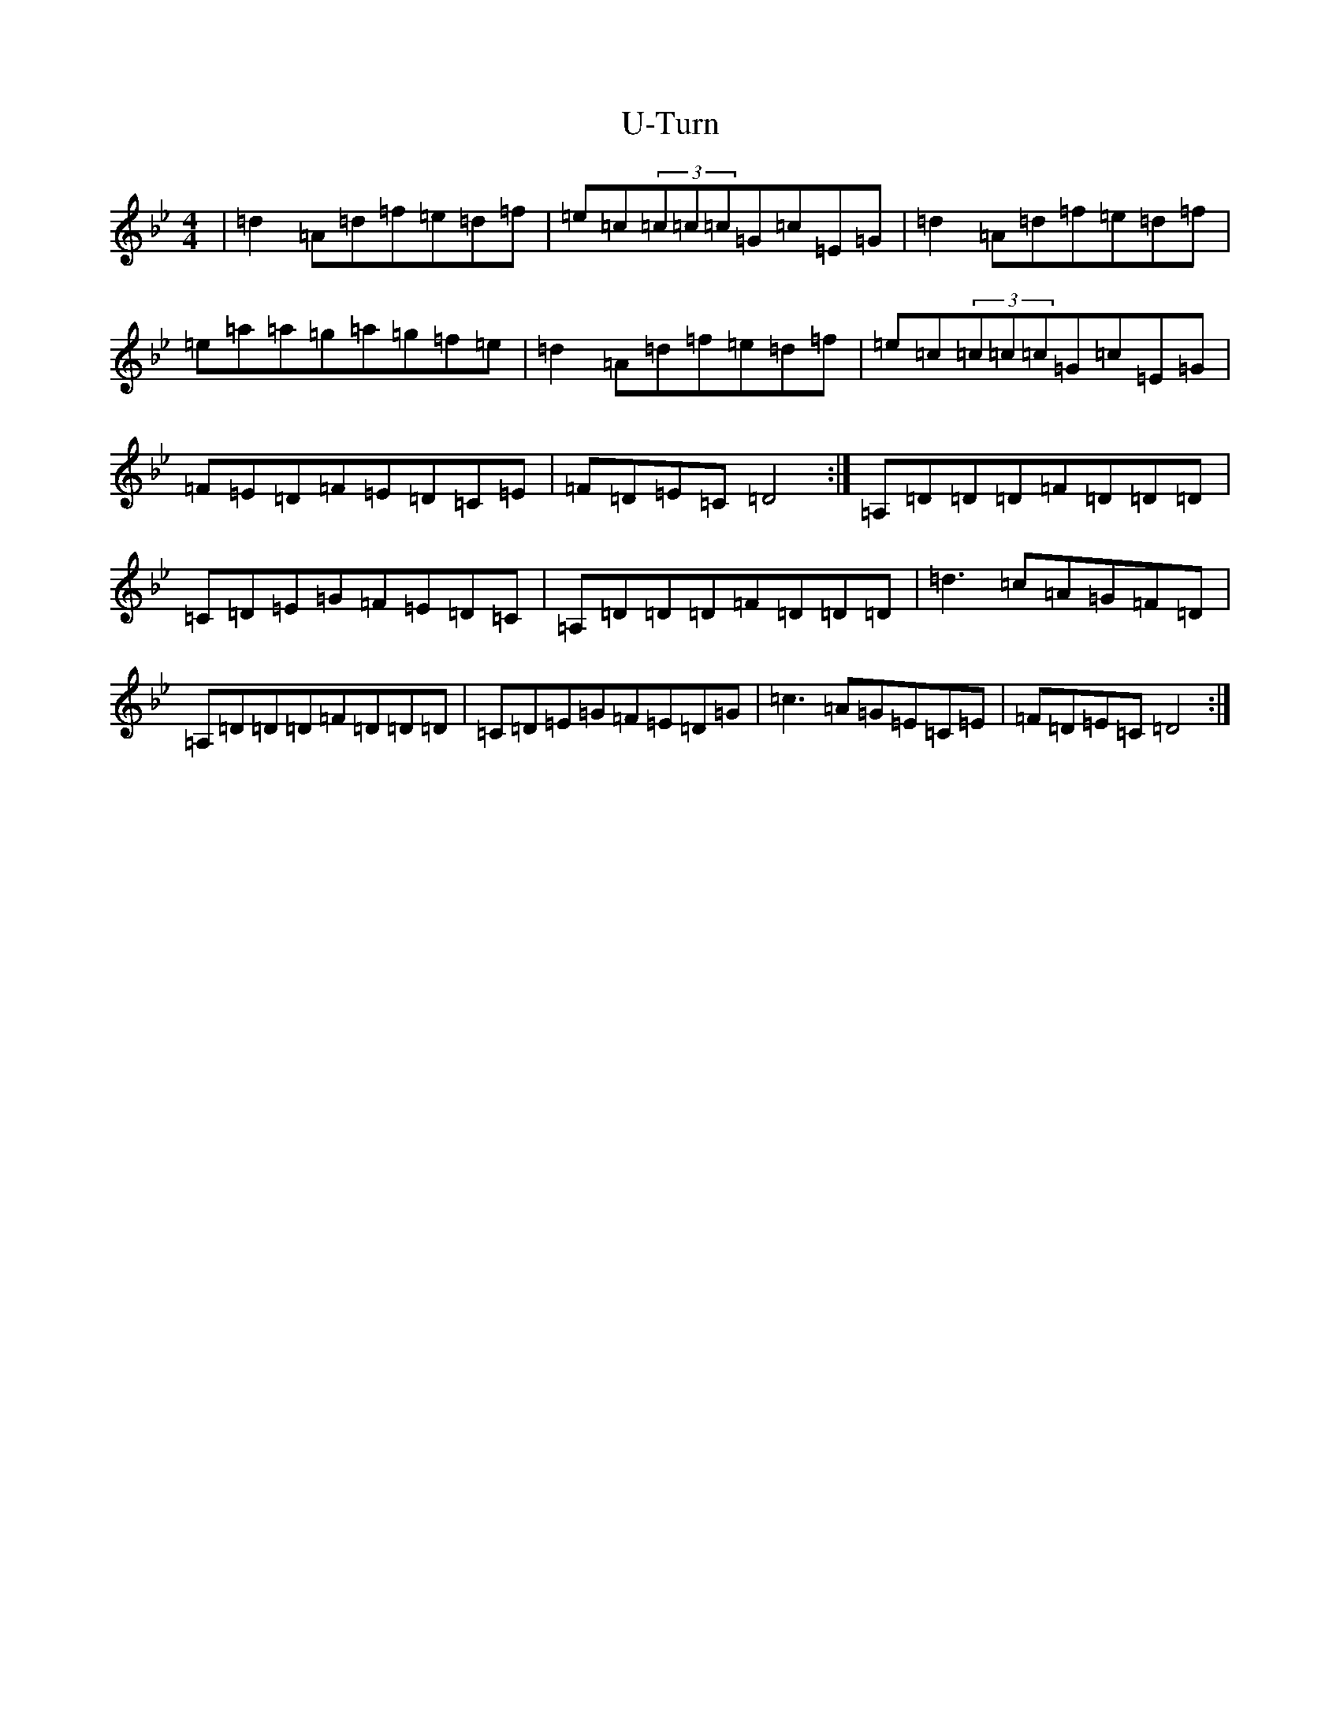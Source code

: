 X: 21801
T: U-Turn
S: https://thesession.org/tunes/13494#setting23830
Z: D Dorian
R: reel
M:4/4
L:1/8
K: C Dorian
|=d2=A=d=f=e=d=f|=e=c(3=c=c=c=G=c=E=G|=d2=A=d=f=e=d=f|=e=a=a=g=a=g=f=e|=d2=A=d=f=e=d=f|=e=c(3=c=c=c=G=c=E=G|=F=E=D=F=E=D=C=E|=F=D=E=C=D4:|=A,=D=D=D=F=D=D=D|=C=D=E=G=F=E=D=C|=A,=D=D=D=F=D=D=D|=d3=c=A=G=F=D|=A,=D=D=D=F=D=D=D|=C=D=E=G=F=E=D=G|=c3=A=G=E=C=E|=F=D=E=C=D4:|
